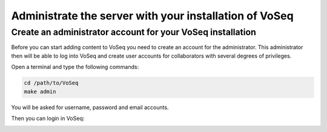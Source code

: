 .. _administrate-server:

^^^^^^^^^^^^^^^^^^^^^^^^^^^^^^^^^^^^^^^^^^^^^^^^^^^^^^^
Administrate the server with your installation of VoSeq
^^^^^^^^^^^^^^^^^^^^^^^^^^^^^^^^^^^^^^^^^^^^^^^^^^^^^^^

-----------------------------------------------------------
Create an administrator account for your VoSeq installation
-----------------------------------------------------------

Before you can start adding content to VoSeq you need to create an account for
the administrator. This administrator then will be able to log into VoSeq and
create user accounts for collaborators with several degrees of privileges.

Open a terminal and type the following commands:

.. code:: shell

    cd /path/to/VoSeq
    make admin

You will be asked for username, password and email accounts.

Then you can login in VoSeq:

.. image:: ../images/login.png
   :align: center
   :width: 581px
